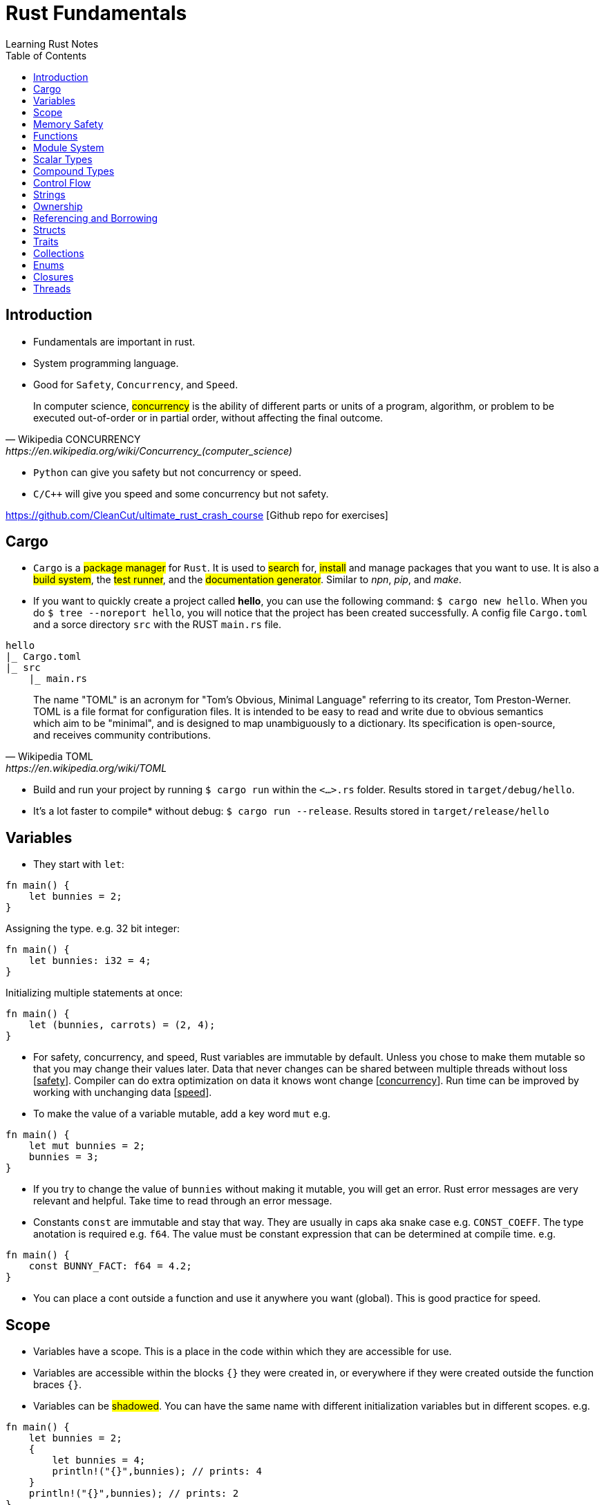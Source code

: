 = Rust Fundamentals
Learning Rust Notes
:toc: auto

== Introduction 

* Fundamentals are important in rust.
* System programming language.
* Good for `Safety`, `Concurrency`, and `Speed`.

[quote, Wikipedia CONCURRENCY, https://en.wikipedia.org/wiki/Concurrency_(computer_science)]
In computer science, #concurrency# is the ability of different parts or units of a program, algorithm, or problem to be executed out-of-order or in partial order, without affecting the final outcome.

* `Python` can give you safety but not concurrency or speed.
* `C/C++` will give you speed and some concurrency but not safety.

https://github.com/CleanCut/ultimate_rust_crash_course [Github repo for exercises]

== Cargo 

* `Cargo` is a #package manager# for `Rust`. It is used to #search# for, #install# and manage packages that you want to use. It is also a #build system#, the #test runner#, and the #documentation generator#. Similar to _npn_, _pip_, and _make_.

* If you want to quickly create a project called *hello*, you can use the following command: `$ cargo new hello`. When you do `$ tree --noreport hello`, you will notice that the project has been created successfully. A config file `Cargo.toml` and a sorce directory `src` with the RUST `main.rs` file.

[plantuml, format=svg, opts="inline"]
----
hello
|_ Cargo.toml
|_ src
    |_ main.rs
----

[quote, Wikipedia TOML, https://en.wikipedia.org/wiki/TOML]
The name "TOML" is an acronym for "Tom's Obvious, Minimal Language" referring to its creator, Tom Preston-Werner.
TOML is a file format for configuration files. It is intended to be easy to read and write due to obvious semantics which aim to be "minimal", and is designed to map unambiguously to a dictionary. Its specification is open-source, and receives community contributions.

* Build and run your project by running `$ cargo run` within the `<...>.rs` folder. Results stored in `target/debug/hello`.

* It's a lot faster to compile* without debug: `$ cargo run --release`. Results stored in `target/release/hello`

== Variables 

* They start with `let`:

[source, rust]
----
fn main() {
    let bunnies = 2;
}
----

Assigning the type. e.g. 32 bit integer:

[source, rust]
----
fn main() {
    let bunnies: i32 = 4;
}
----

Initializing multiple statements at once: 

[source, rust]
----
fn main() {
    let (bunnies, carrots) = (2, 4);
}
----

* For safety, concurrency, and speed, Rust variables are immutable by default. Unless you chose to make them mutable so that you may change their values later. 
Data that never changes can be shared between multiple threads without loss [pass:q[<u>safety</u>]]. Compiler can do extra optimization on data it knows wont change [pass:q[<u>concurrency</u>]]. Run time can be improved by working with unchanging data [pass:q[<u>speed</u>]].

* To make the value of a variable mutable, add a key word `mut` e.g. 

[source, rust]
----
fn main() {
    let mut bunnies = 2;
    bunnies = 3;
}
----

* If you try to change the value of `bunnies` without making it mutable, you will get an error. Rust error messages are very relevant and helpful. Take time to read through an error message.

* Constants `const` are immutable and stay that way. They are usually in caps aka snake case e.g. `CONST_COEFF`. The type anotation is required e.g. `f64`.  The value must be constant expression that can be determined at compile time. e.g. 

[source, rust]
----
fn main() {
    const BUNNY_FACT: f64 = 4.2;
}
----

* You can place a cont outside a function and use it anywhere you want (global). This is good practice for speed.

== Scope 

* Variables have a scope. This is a place in the code within which they are accessible for use. 
* Variables are accessible within the blocks `{}` they were created in, or everywhere if they were created outside the function braces `{}`.
* Variables can be #shadowed#. You can have the same name with different initialization variables but in different scopes. e.g.

[source, rust]
----
fn main() {
    let bunnies = 2;
    {
        let bunnies = 4;
        println!("{}",bunnies); // prints: 4
    }
    println!("{}",bunnies); // prints: 2
}
----
* Variables can also be shadowed in the same scope. 

[source, rust]
----
fn main(){
    let mut bunnies = 4; // mutable
    let bunnies = bunnies; // now immutable
}
----
* Variables can also be shadowed to another type. Say from string to image. 

== Memory Safety

* Variables must be initialized before use. If you want to initialize on condition, the compiler must be sure that the variable will be initialized at some point. e.g. 
* Here, the compiler is not sure that `bunny` will ever be `true`. This program won't compile.

[source, rust]
----
fn main(){
    let bunny: i32;
    if true{
        bunny = 3;
    }
    println!("{}", bunny);
}
----
* Here, the program will be compiled because `bunny` will be initialized regardless.

[source, rust]
----
fn main(){
    let bunny: i32;
    if true{
        bunny = 3;
    } else{
        bunny = 4;
    }
    println!("{}", bunny);
}
----
* `C` programming would go on to compile.

[source, c]
----
#include <stdio.h>
int main(){
    int bunny;
    printf("%d\n", bunny);
}
----

== Functions 
* Functions are defined using the `fn` key word.

[source, rust]
----
fn do_sth(){
    sth;
}
----
* Type may be included in the function definition. The arrow `->` specifies the return type.

[source, rust]
----
fn do_sth(bunny1: f64, carrot: i64) -> f64 {
    return bunny1*carrot;
}
----
* A return in a function can be done without `return` key word or semicolon `;` - __tail expression__.

[source, rust]
----
fn do_sth(bunny1: f64, carrot: i64) -> f64 {
    bunny1*carrot // tail expression
}
----

* Different types for the same argument are not supported.

== Module System

* You can put functions in a different file, say, `lib.rs` and call them into `main.rs` using the key word `use package::function`. The package name is specified in `Cargo.toml` menu:Cargotoml[package > name]. Package name does not have to be the name of the project.

[source, rust]
----
// lib.rs in "hello/src" directory
pub fn greet(){ // pub makes this function public
    println!("Hello Sam!");
}
----
[source, rust]
----
// main.rs in "hello/src" directory
use hello::greet; // similar to 'import' in Python

fn main(){
    greet(); // you could say "hello::greet();" without "use" 
}
----

:stdlib: https://doc.rust-lang.org/std/
:crates: https://crates.io/crates/rand
* Rust standard library `std` is very useful e.g. `use std::collections::HashMap`. Check {stdlib}[the documentation].

* If you need something that is not in the `std` lib, say random, you can add it by getting its name from menu:Crates[random package] {crates}[crates' random package] and then write its name in the `Cargo.toml` under dependencies. e.g. `rand =
"0.8.5"`. You can then generate random numbers.

[source, rust]
----
use rand::Rng;

fn main() {
    let mut rnd_no = rand::thread_rng();
    println!("Random number\t {}", rnd_no.gen_range(10..100));
}
----

== Scalar Types 

* Integers, floats, booleans, and characters (primitive types in JavaScript*).
* Unsigned integers starts with `u` followed the number of bits the integer has. e.g. `u16` Except for `usize` which specifies a pointer type. You use `usize` to index turples*. Signed integers, `i`, are the same except they use `i`.
* If you don't specify the type, it defaults to `i32` since it is generally the fastest even on 64 bit architectures.
* Not all types are supported by all architectures. A 16 bit microcontroller may not support 64 bit types. 
* Decimals are usual numbers, hexadecimals begin with `0x...`, Octal begin with `0o...`, binary with `0b...`, and bytes/u8 with `b'..'`. Underscores might be used wherever we like but they are ignored. e.g. `0xbunny = 0x_bunny = 0x_bunny_`.
* The following three ways to initialize x and y are the same.

[source, rust]
----
let x: u16 = 5;
let y: f32 = 3.14;
----
[source, rust]
----
let x = 5u16;
let y = 3.14f32;
----
[source, rust]
----
let x = 5_u16;
let y = 3.14_f32;
----
* Booleans are lower case `true` or `false`.
* Character type `char` could represent anything from alphabets, to emoji, to a chinese kanji, ... A character is always 4 bytes (32 bits), a `UCS-4/UTF-32` string. 

[source, rust]
----
let letta = 'h';
----

== Compound Types
:tuple: https://doc.rust-lang.org/std/primitive.tuple.html 
* Gather multiple values of other types into one type. e.g. {tuple}[#Tuple#] 

[source, rust]
----
let info = (1, 3.3. 999);
----
[source, rust]
----
let info: (u8, f64, i32) = (1, 3.3. 999);
----
* To access members of a tuple, use the `dot syntax` also known as a __field access expression__.

[source, rust]
----
let info = (3, 7.3, 966);
let bunny1 = info.0;
let bunny2 = info.2;
----

* You can also access members of a tuple all at once.

[source, rust]
----
let info = (3, 7.3, 966);
let (bunny1, bunny2, bunny3) = info;
----

* Tuple may have a limitation of 12 types e.g. 4 types ~ `(u8, u8, i32, u64)`

:arrays: https://doc.rust-lang.org/std/primitive.array.html 
* {arrays}[#Arrays#] store multiple values of the *same* type. 

[source, rust]
----
let bunny = [1,2,3]; // specifying literally
let bunny = [0;3]; // a value and how many you want
let bunny: [u8;3] = [1,2,3]; // specifying type - use semicolon form
----
* Arrays are indexed with square brackets. e.g. `bunny[1] = 2`
* Arrays are limited to size 32 above which they lose most of their functionality. Arrays live on the stack in a fixed size. You usually use vectors `Vec` or slices of vectors instead of arrays. 

== Control Flow 

* If expression - returns a value.

[source, rust]
----
if num == 5 {
    msg = "bunnies";
} else if num == 4 {
    msg = "bunny";
} else {
    msg = "sth";
}
----
* The condition is anything between `if` and `{` and must evaluate to a boolean.
* Rust doesn't like type coercion.

[quote, Type conversion, https://en.wikipedia.org/wiki/Type_conversion]
In computer science, type conversion, type casting, type coercion, and type juggling are different ways of changing an expression from one data type to another.

* If statement - don't return a value.

[source, rust]
----
msg = if num == 5 {
    "bunnies"       // same type
} else if num == 4 {
    "bunny"
} else {
    "sth"
};                  // only one ';' at the end

// short `if` expression
num = if a{b} else {c};
----

* Unconditional `loop {}`
* Conditional `loop {break;}`
* To `break` out of a nested loop, first annotate the loop you want to break out of with some label (also called tick identifier), say, `'sth` then tell break which loop you want to break out of. `continue` is similar.

[source, rust]
----
'sth: loop{
    loop {
        loop{
            break 'sth; // I want to break out of 'sth
        }
    }
}
----

* `while` loops 

[source, rust]
----
while bunny(){
    // do sth
}
----

[source, rust]
----
// similar to while loop
loop{
    if !bunny(){break}
    // do sth
}
----

* There is no `do while` in rust but you can make one.

[source, rust]
----
loop{
    // do sth
    if !bunny(){break}
}
----

* Rust `for` loop iterate over any iterable value.

[source, rust]
----
for num in [2,5,3].iter(){
    // do sth
}

// for loop can take a pattern
let array = [(1,2), (3,4)];
for (x,y) in array.iter(){
    // do sth with x and y
}

// ranges
for num in 0..10{
    // do sth in range 0 to 10. 
    // It will count 0-9 the end is exclusive. Like Python
    // To make the end inclusive, use `0..=10`
}
----

== Strings 

* There are at least 6 types of strings in the Rust std lib, but we mostly care about 2 of them. The first string slice `str` is usually used as a borrowed string slice `&str`. A literal string, say, `let msg = "bunny";` is always a borrowed string slice. The other string type is a `String`. 
* The data in `str` cannot be modified while the data in `String` can.
* `String` is created by calling the `.to_string()` method on a borrowed string slice: `let msg = "bunny".to_string();` or by passing string slice to `String::from("...")` e.g. `let msg = String::from("bunny");`
* `&str` is like a subset of `String`
* Strings cannot be indexed by character position. They may be representing emoji or some other weird character, say, using several bytes. Rust can be used for various applications - not only in English. 
If you still want to access those bytes, you could use `word.bytes();`, `word.chars();`, or a *unicode-segmentaion* package.
* There are several helper methods that can be used to manipulate strings. e.g. `.pop()`, `.push()`, `.truncate()`, `.len()`, `.insert()`, `.split()`, `.drain()`, `.trim()`, `.mathches()`, ... You can use iterator `.nth(3)` in place of indexing in iterators. 

== Ownership 

* Ownership is what makes safety. It differentiates Rust from C/C++. 
* There are 3 rules to ownership.
    . *Each value has an owner.* There is no value in memory or data that does not a variable that owns it. 
    . *There is only one owner of a value.* No variables may share ownership. Other variables may borrow the value but still only one variable owns it.
    .  *When the owner goes out of scope, the value gets dropped immediately.* 

[source, rust]
----
fn main() {
    let s1 = String::from("bunny");
    let s2 = s1; // the value of s1 is moved to s2. Not copied!
    //println!("s1 is\t{}", s1); // error - value of s1 was moved to s2
    println!("s2 is\t{}", s2);
}
----

* Sections of memory. The stack stores values in order, while the heap does't. 

[cols="1,1"]
|===
|*Stack*
|*Heap*

|In order
|Unordered

|Fixed-size
|Variable-size

|LIFO (last value in is the first value out)
|Unordered

|Fast
|Slow
|===

* The value of the string `s1`. The pointer points to the newly allocated bytes in the heap. 

[cols="1,1"]
|===
|*Stack*
|*Heap*

|pointer -> -> -> 
|a

|length    `[3]`
|b

|capacity   `[3]`
|c
|===

* If `s1` were mutable, we could assign some new value. But since it was immutable, it's now just garbage and can't use it anymore. 

* If we actually wanted to make a copy of `s1` to `s2`, use the `.clone()` method: `let s2 = s1.clone();` which updates ownership. 

[source, rust]
----
// Problem
let s1 = String::from("abc");
do_stuff(s1);
println!("{}", s1); // Error, moved!

fn do_stuff(s: String){
    // do stuff
}
----

[source, rust]
----
// Solution 1 ~ re-initialize s1 (but check referencing and borrowing instead)
let mut s1 = String::from("abc"); // make s1 mutable
do_stuff(s1);
println!("{}", s1); // Error, moved!

fn do_stuff(s: String) -> String { // add a return type
    s // return s as a tail expression
}
----

== Referencing and Borrowing 

* Instead of moving a variable, use a reference. The reference and not the value get moved into the function `do_stuff()`. At the end of the function, the reference goes out of scope, gets dropped, and the borrowing ends at that point. You can use `s1` normally elsewhere because the value never moved.

[source, rust]
----
// Solution 2 ~ referencing 
let s1 = String::from("abc");
do_stuff(&s1); // Pass a reference to s1 using '&'. s1 retains ownership.
println!("{}", s1); 

fn do_stuff(s: &String){ // Take a reference to a string using '&'
    // do stuff          // Borrrows a reference to the value of s1
}
----

* References must always be valid, referred to as _lifetime_. The compiler won't allow you to make a reference that outlives the data that's being referenced.* You can never point to null. 

* References default to immutable, even if the value being referenced is mutable. But we can make a mutable reference `&mut ` to a mutable value to and then we can change the value using the reference.

[source, rust]
----
let mut s1 = String::from("abc"); // mutable 
do_stuff(&mut s1); // '&mut '
println!("{}", s1); 

fn do_stuff(s: &mut String){ // '&mut '
    s.insert_str(0, "Hi, "); // to dereference, use '(*s).insert...'
    // *s = String::from("Replacement"); // write to or read from the actual value
}
----

* This is *immutable* referece `&x` to the value or the variable `x`, and this `&mut x` is a *mutable* reference. 

* This is the type of *immutable* reference `&i32` and this is the type of the *mutable* reference `&mut i32`.

* If `x: &mut i32` (a mutable reference to a value), dereference with `*x` to get a *mutable* access to the value.

* If `x: &i32` (an immutable reference to a value), dereference with `*x` to get a *immutable* access to the value.

* Since referencing is implimented via pointers, at any given time, you can have either *exactly one* _mutable reference_ or *any number* of _immutable references_. 

== Structs 

* Other languages have classes.
* Structs can have data fields, methods, and associated functions. 

[source, rust]
----
struct CoolBunny{ // keyword and the name of the struct (capital camel)
    enemy: bool, // fields and their types in a comma-separated list 
    life: u8, // it's better to end with a comma - the compiler wont complain**
}
----

* Specify a value for every single field.

[source, rust]
----
let bunny = CoolBunny{
    enemy: false,
    life: 10,
};
----

* You can implement an associated function to use as a constructor.

[source, rust]
----
impl bunny{             // implementation block 
    fn new() -> Self{   // `Self` is refering to `bunny`
        Self{
            enemy: false,
            life: 10,
        }
    }
}

let bunny = CoolBunny::new(); // access `new()`
let life_left = bunny.life;
bunny.enemy = true;
fox.some_method();
----

== Traits 

* Similar to interfaces in other languages. Rust takes composition over inherritance approach. 

* Generic types are tools for handling duplication concepts in Rust. 

[source, rust]
----
struct RedFox{ 
    enemy: bool, 
    life: u32, 
}
----

* `trait` defines required behaviour, functions and methods, that a `struct` must implement.

[source, rust]
----
trait Noisy{
    fn get_noise(&self) -> &str;
}
----

* Implementation for the noisy trait. 

[source, rust]
----
impl Noisy for RedFox{
    fn get_noise(&self) -> &str {"Euooo!"}
}
----

* We could also do the implementation as follows.

[source, rust]
----
fn print_noise<T: Noisy>(item: T){
    println!("{}", item.get_noise());
}

impl Noisy for u8{
    fn get_noise(&self) -> &str {"Euooo!"};
}

fn main(){
    print_noise(5_u8); // print "Euooo!"
}
----

* There's a special trait `copy` if your type implements a copy, it will be copied instead of moved - in move situations. This makes sense for small values that fit entirely in the stack. If the type implements the heat at all, then it cannot implement a copy.
* Traits implement inheritance. 
* Anyone who implements your traits is going to have to implement the parent trait as well. 
* Traits can have default behaviours. 

[source, rust]
----
trait Run{
    fn run(&self){
        println!("Running..."); // default behaviour 
    }
}

struct Robot {}
impl Run for Robot {}

fn main(){
    let robot = Robot {}; // implement the Run trait 
    robot.run(); // executes default behaviour 
}
----

* You can't define fields as part of traits. 

== Collections 

* `Collections` are data structures. Other data types represent one specific value but collections may contain multiple values. In contrast to built in array and tuples, collections are stored in heap and the actual amount of data is unknown at compile time.

* These collections are in the standard library. 

* `Vec<T>` is a generic collection that holds a bunch of one type. It is useful in a similar way to lists and arrays in Python. 

* This is an example of a vector:

[source, rust]
----
let mut v: Vec<i32> = Vec::new(); // create a vector
v.push(3); // add values 
v.push(5);
v.push(7);
v.push(2);
v.pop(); // remove 2
let v = v.pop(); // v = 7 
----

* Using `vec!` is a simple way to create vectors. Rust can infer the type of the values stored in a vector. e.g. `let v = vec![3,5,7];`. There are several methods in the standard library to play with vectors. 

* In `HashMap<K, V>`, is a generic collection - you specify a type for the key and a type for the value. This is similar to Python dictionaries. You can insert look up and remove values by key. 

[source, rust]
----
let mut h: HashMap<u8, bool> = HashMap::new(); // specify types key (u8) and value (bool)
h.insert(4, true); // insert value 
h.insert(7, false);
let have_four = h.remove(&4).unwrap(); // remove
----

* Other collections are as follows. `VecDeque` - implements are double-ended queue and can remove items from both front/back but slower*. `LinkedList` - can add or remove items at an arbitrary point in the list but also slow. `HashSet` - perform set operations efficiently. `BinaryHeap` - a priority queue which pops off the max value.  `BTreeMap` and `BTreeSet` - alternate map and set implementations that use a modified binary tree - they are used if you need the map keys or set values to always be sorted.  


== Enums 

* They are like algebraic data types. An `enum` is like a union in `C` but better. They are a way of defining custom data types different from structs. They can be used to enumerate all possible variants of a certain version of a variable, say IP address. 

[source, rust]
----
enum Color { // enum name in capital camel case
Red, 
Green,
Blue,
}

let color = Color::Red; // can use it like this but,

// enums are used in associating data and methods with the variables 
// an enum may be specified as you wish 
enum DispenserItem{
    Empty, 
    Ammo(u8),
    Things(String, i32),
    Place{x:i32, y:i32}
}

// your `DispenserItem` could be an 'empty'
use DispenserItem::*
let item = Empty;
let item = Ammo(69); // it could be an 'Ammo' with a single bite
let item = Things("hat".to_string(), 7) // or a string with a 32 bit int 
let item = Place{x:25, y:258}; // or coordinate 

// can implement functions and methods for enum 
impl DispenserItem{
    fn display(&self){ }
}

// can use enums with generics 
enum Option<T>{ // the 'T' means any type but you don't have to use 'T'
    Some(T),
    None,
}
let mut x: Option<i32> = None; // a none variant of an option
// with option, the compiler can infer the type so you may leave the type anotation:
let mut x = None;
x = Some(5);
x.is_some(); // helper method that returns true if x is a Some variant
x.is_none(); // false

// enums can represent all sorts of data. 
// Use patterns to examine them for match.
if let Some(x) = my_variable{ // if-let check for single variant 
    println!("value is {}", x);
}
match my_variable{ // all variants at once
    Some(x) => {
        println!("value is {}", x);
    },
    None => { // bare values can do too: None => 42,
        println!("no value");
    },
    _ => { // a pattern that matches anything
        println!("who cares");
    },
}
let x = match my_variable {
    Some(x) => x.squared()+1,
    None => 42,
};
----

* `Result` `enum` is used when something migth have a useful result or might have an error.

[source, rust]
----
#[must_use]
enum Result<T, E> { // T & E are generic but independent of each other.
    Ok(T),
    Err(E),
}

// for example
use std::fs::File;
fn main(){
    let res = File::open("foo"); // if the results are ok
    let f = res.unwrap(); // if error occurs 
    let f = res.expect("error msg"); // or use expect meth
    if res.is_ok(){ // or '.is_error' are helper meth
        let f = res.unwrap();
    }
    match res{ // can also do pattern matching 
        Ok(f) => {/*do sth*/},
        Err(e) => {/*do sth*/},
    }
}
----

== Closures 

* This is functional programming. Fuctions are used as values by passing them in arguments or returning them from other functions. `Closures` are function-like constructs that can be stored as variables. `Iterators` are a way of processing a series of elements. Mastering closures and iterators are an important part of writing idomatic code.
* This is an anonymous function that can borrow or capture some data from the scope it is nested in. 
* Its syntax is as follows. `|x, y|{x + y}`
* Let's assign a closure to a variable add.

[source, rust]
----
let add = |x, y| {x + y};
// you may leave the parameters empty: `|| {x + y}` or `|| {}`
add(1,2); // returns 3
----

* A closure will borrow a reference to values in the enclosing scope.

[source, rust]
----
let s = "strwb".to_string();
let f = || { // not good if `f outlives s`*
    println!("{}", s);
};
let f = move || { // force the closure to move any variable to itself and take ownership
    println!("{}", s);
};

f(); // prints strwb
----

* Closures are good for functional style programming

[source, rust]
----
let mut v = vec![2, 4, 6];

v.iter() // get an iterator 
    .map(|x| x*3) // multiply each item in a vector by 3
    .filter(|x| *x>10) // discard if not greater than 10
    .fold(0, |acc, x| acc + x); // sum the remaining values
----

== Threads

* In modern computers you can have various tasks running independently at the same time. Threads are the features that run these independent parts. Splitting the program into threads can speed up the computation time but there is no guarantee of the order in which different parts will run. Performance may be increased but so is computational complexity. Rust std lib only provides implementation for 1:1 threading - where the OS provides APIs for creating new threads.

* Rust threading is portable across platforms. 

[source, rust]
----
use std::thread;
fn main(){
    let handle = thread::spawn(move || { // 'thread::spawn' takes a closure with no argument
        // do sth in this child thread*
    });
    // do sth sumultaneously in the main thread
    // wait until thread has exited 
    handle.join().unwrap(); // 'spawn' returns a join handle. 'join' pauses the thread we are on, untill the thread we're joining has completed and exited.
}
// the thread response could return a value successfully or it could panic.
// from the joint, we get the result that wraps a possible success value or an error from the thread panic.
----

* Threading is heavy weight and eats into computer memory for the threads on stack. Switching from one thread to another requires an expensive context switch. It is better to have fewer threads. However, threading can accomplish more work in less time by using the CPU cores efficiently. But if you just want to do some work while waiting for some task to complete e.g. disk or network io, async-await is a better approach for concurrently waiting for things. 

* Threading may lead to a few problems. Threads may access data or resources in an inconsistent way. Two threads may get stuck in a deadlock, where each thread is waiting for the other to finish using a resource of the other preventing both threads from finishing. Threre could be unique errors that are hard to reproduce and fix. 

* Using threading, a secondary thread can be made to stop as soon as the primary thread is stopped, regardless of its progress.


